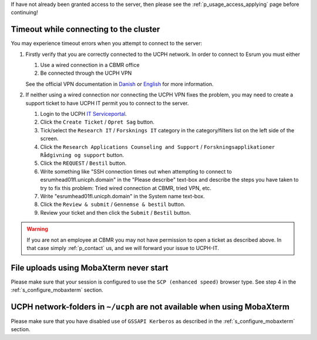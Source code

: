 If have not already been granted access to the server, then please see
the :ref:`p_usage_access_applying` page before continuing!

Timeout while connecting to the cluster
========================================

You may experience timeout errors when you attempt to connect to the
server:

.. image:: /usage/images/connecting_ssh_timeout.gif
   :class: gif

#. Firstly verify that you are correctly connected to the UCPH network.
   In order to connect to Esrum you must either

   #. Use a wired connection in a CBMR office
   #. Be connected through the UCPH VPN

   See the official VPN documentation in Danish_ or English_ for more
   information.

#. If neither using a wired connection nor connecting the UCPH VPN fixes
   the problem, you may need to create a support ticket to have UCPH IT
   permit you to connect to the server.

   #. Login to the UCPH `IT Serviceportal`_.

   #. Click the ``Create Ticket`` / ``Opret Sag`` button.

   #. Tick/select the ``Research IT`` / ``Forsknings IT`` category in
      the category/filters list on the left side of the screen.

   #. Click the ``Research Applications Counseling and Support`` /
      ``Forskningsapplikationer Rådgivning og support`` button.

   #. Click the ``REQUEST`` / ``Bestil`` button.

   #. Write something like "SSH connection times out when attempting to
      connect to esrumhead01fl.unicph.domain" in the "Please describe"
      text-box and describe the steps you have taken to try to fix this
      problem: Tried wired connection at CBMR, tried VPN, etc.

   #. Write "esrumhead01fl.unicph.domain" in the System name text-box.

   #. Click the ``Review & submit`` / ``Gennemse & bestil`` button.

   #. Review your ticket and then click the ``Submit`` / ``Bestil``
      button.

.. warning::

   If you are not an employee at CBMR you may not have permission to
   open a ticket as described above. In that case simply
   :ref:`p_contact` us, and we will forward your issue to UCPH-IT.


File uploads using MobaXterm never start
========================================

Please make sure that your session is configured to use the ``SCP
(enhanced speed)`` browser type. See step 4 in the
:ref:`s_configure_mobaxterm` section.


UCPH network-folders in ``~/ucph`` are not available when using MobaXterm
=========================================================================

Please make sure that you have disabled use of ``GSSAPI Kerberos`` as
described in the :ref:`s_configure_mobaxterm` section.

.. _danish: https://kunet.ku.dk/medarbejderguide/Sider/It/Fjernadgang-vpn.aspx

.. _english: https://kunet.ku.dk/employee-guide/Pages/IT/Remote-access.aspx

.. _it serviceportal: https://serviceportal.ku.dk/
